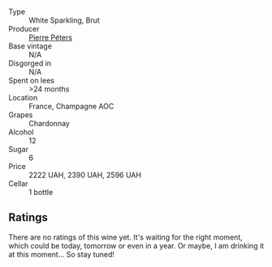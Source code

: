 #+attr_html: :class wine-main-image
[[file:/images/5d/e82ca7-aabf-4b38-8b78-1e5b5258de34/2023-10-02-13-28-06-IMG-9593@512.webp]]

- Type :: White Sparkling, Brut
- Producer :: [[barberry:/producers/f833fc52-2608-487e-988d-e70d404ab528][Pierre Péters]]
- Base vintage :: N/A
- Disgorged in :: N/A
- Spent on lees :: >24 months
- Location :: France, Champagne AOC
- Grapes :: Chardonnay
- Alcohol :: 12
- Sugar :: 6
- Price :: 2222 UAH, 2390 UAH, 2596 UAH
- Cellar :: 1 bottle

** Ratings

There are no ratings of this wine yet. It's waiting for the right moment, which could be today, tomorrow or even in a year. Or maybe, I am drinking it at this moment... So stay tuned!

